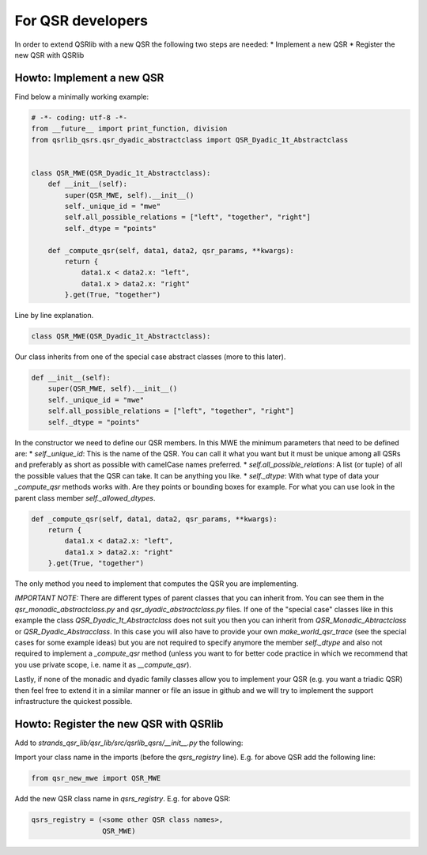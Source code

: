 For QSR developers
==================

In order to extend QSRlib with a new QSR the following two steps are
needed: \* Implement a new QSR \* Register the new QSR with QSRlib

Howto: Implement a new QSR
--------------------------

Find below a minimally working example:

.. code:: python

    # -*- coding: utf-8 -*-
    from __future__ import print_function, division
    from qsrlib_qsrs.qsr_dyadic_abstractclass import QSR_Dyadic_1t_Abstractclass


    class QSR_MWE(QSR_Dyadic_1t_Abstractclass):
        def __init__(self):
            super(QSR_MWE, self).__init__()
            self._unique_id = "mwe"
            self.all_possible_relations = ["left", "together", "right"]
            self._dtype = "points"

        def _compute_qsr(self, data1, data2, qsr_params, **kwargs):
            return {
                data1.x < data2.x: "left",
                data1.x > data2.x: "right"
            }.get(True, "together")

Line by line explanation.

.. code:: python

    class QSR_MWE(QSR_Dyadic_1t_Abstractclass):

Our class inherits from one of the special case abstract classes (more
to this later).

.. code:: python

        def __init__(self):
            super(QSR_MWE, self).__init__()
            self._unique_id = "mwe"
            self.all_possible_relations = ["left", "together", "right"]
            self._dtype = "points"

In the constructor we need to define our QSR members. In this MWE the
minimum parameters that need to be defined are: \* `self._unique_id`:
This is the name of the QSR. You can call it what you want but it must
be unique among all QSRs and preferably as short as possible with
camelCase names preferred. \* `self.all_possible_relations`: A list
(or tuple) of all the possible values that the QSR can take. It can be
anything you like. \* `self._dtype`: With what type of data your
`_compute_qsr` methods works with. Are they points or bounding boxes
for example. For what you can use look in the parent class member
`self._allowed_dtypes`.

.. code:: python

        def _compute_qsr(self, data1, data2, qsr_params, **kwargs):
            return {
                data1.x < data2.x: "left",
                data1.x > data2.x: "right"
            }.get(True, "together")

The only method you need to implement that computes the QSR you are
implementing.

*IMPORTANT NOTE:* There are different types of parent classes that you
can inherit from. You can see them in the
`qsr_monadic_abstractclass.py` and `qsr_dyadic_abstractclass.py`
files. If one of the "special case" classes like in this example the
class `QSR_Dyadic_1t_Abstractclass` does not suit you then you can
inherit from `QSR_Monadic_Abtractclass` or
`QSR_Dyadic_Abstracclass`. In this case you will also have to provide
your own `make_world_qsr_trace` (see the special cases for some
example ideas) but you are not required to specify anymore the member
`self._dtype` and also not required to implement a `_compute_qsr`
method (unless you want to for better code practice in which we
recommend that you use private scope, i.e. name it as
`__compute_qsr`).

Lastly, if none of the monadic and dyadic family classes allow you to
implement your QSR (e.g. you want a triadic QSR) then feel free to
extend it in a similar manner or file an issue in github and we will try
to implement the support infrastructure the quickest possible.

Howto: Register the new QSR with QSRlib
---------------------------------------

Add to `strands_qsr_lib/qsr_lib/src/qsrlib_qsrs/__init__.py` the
following:

Import your class name in the imports (before the `qsrs_registry`
line). E.g. for above QSR add the following line:

.. code:: python

    from qsr_new_mwe import QSR_MWE

Add the new QSR class name in `qsrs_registry`. E.g. for above QSR:

.. code:: python

    qsrs_registry = (<some other QSR class names>,
                     QSR_MWE)
